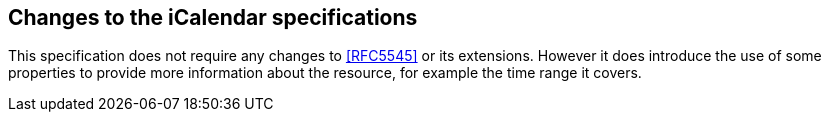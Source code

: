 
== Changes to the iCalendar specifications

This specification does not require any changes to <<RFC5545>> or its
extensions.  However it does introduce the use of some properties to
provide more information about the resource, for example the time
range it covers.
